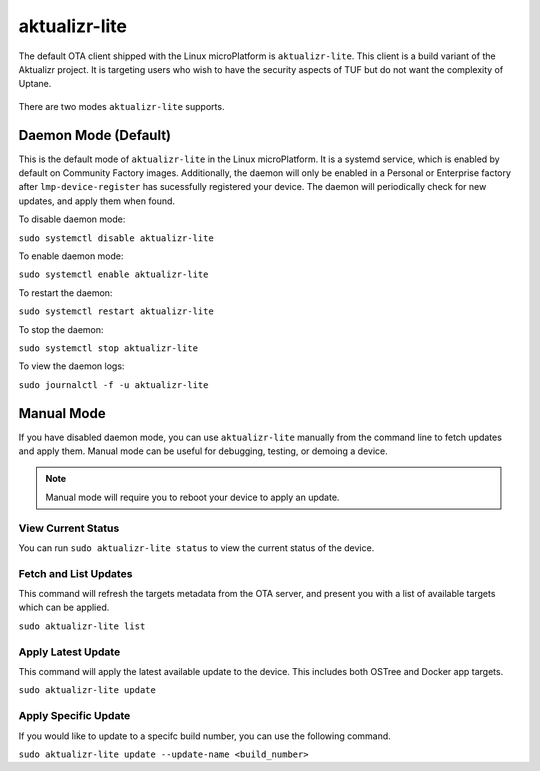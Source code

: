 .. _ref-aktualizr-lite:

aktualizr-lite
==============

The default OTA client shipped with the Linux microPlatform is ``aktualizr-lite``. This client is a build variant of the Aktualizr project. It is targeting users who wish to have the security aspects of TUF but do not want the complexity of Uptane.

  .. figure:: /_static/aktualizr-diagram.png
     :align: center
     :width: 8in

There are two modes ``aktualizr-lite`` supports.

Daemon Mode (Default)
---------------------

This is the default mode of ``aktualizr-lite`` in the Linux microPlatform. It is a systemd service, which is enabled by default on Community Factory images. Additionally, the daemon will only be enabled in a Personal or Enterprise factory after ``lmp-device-register`` has sucessfully registered your device. The daemon will periodically check for new updates, and apply them when found. 

To disable daemon mode:

``sudo systemctl disable aktualizr-lite``

To enable daemon mode:

``sudo systemctl enable aktualizr-lite``

To restart the daemon:

``sudo systemctl restart aktualizr-lite``

To stop the daemon: 

``sudo systemctl stop aktualizr-lite``

To view the daemon logs:

``sudo journalctl -f -u aktualizr-lite``


Manual Mode
-----------

If you have disabled daemon mode, you can use ``aktualizr-lite`` manually from the command line to fetch updates and apply them. Manual mode can be useful for debugging, testing, or demoing a device.

.. note:: Manual mode will require you to reboot your device to apply an update.

View Current Status
~~~~~~~~~~~~~~~~~~~

You can run ``sudo aktualizr-lite status`` to view the current status of the device.

Fetch and List Updates
~~~~~~~~~~~~~~~~~~~~~~

This command will refresh the targets metadata from the OTA server, and present you with a list of available targets which can be applied.

``sudo aktualizr-lite list``

Apply Latest Update
~~~~~~~~~~~~~~~~~~~

This command will apply the latest available update to the device. This includes both OSTree and Docker app targets. 

``sudo aktualizr-lite update``

Apply Specific Update
~~~~~~~~~~~~~~~~~~~~~

If you would like to update to a specifc build number, you can use the following command.

``sudo aktualizr-lite update --update-name <build_number>``
